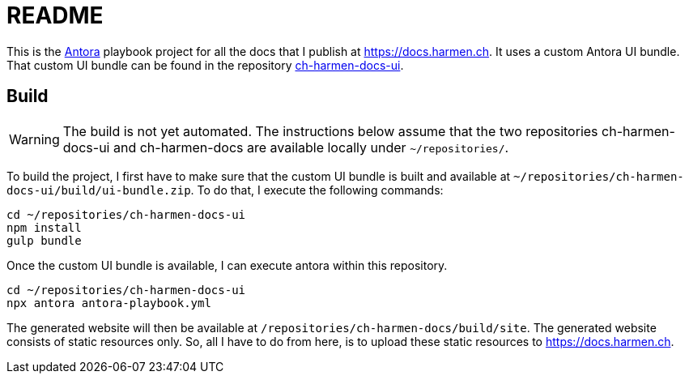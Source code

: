 = README

This is the https://antora.org[Antora] playbook project for all the docs that I publish at https://docs.harmen.ch.
It uses a custom Antora UI bundle.
That custom UI bundle can be found in the repository https://github.com/harmenweber/ch-harmen-docs-ui[ch-harmen-docs-ui].

== Build

[WARNING]
====
The build is not yet automated. The instructions below assume that the two repositories ch-harmen-docs-ui and ch-harmen-docs are available locally under `~/repositories/`.
====

To build the project, I first have to make sure that the custom UI bundle is built and available at `~/repositories/ch-harmen-docs-ui/build/ui-bundle.zip`.
To do that, I execute the following commands:

[source,bash]
----
cd ~/repositories/ch-harmen-docs-ui
npm install
gulp bundle
----

Once the custom UI bundle is available, I can execute antora within this repository.

[source,bash]
----
cd ~/repositories/ch-harmen-docs-ui
npx antora antora-playbook.yml
----

The generated website will then be available at `/repositories/ch-harmen-docs/build/site`.
The generated website consists of static resources only.
So, all I have to do from here, is to upload these static resources to https://docs.harmen.ch.